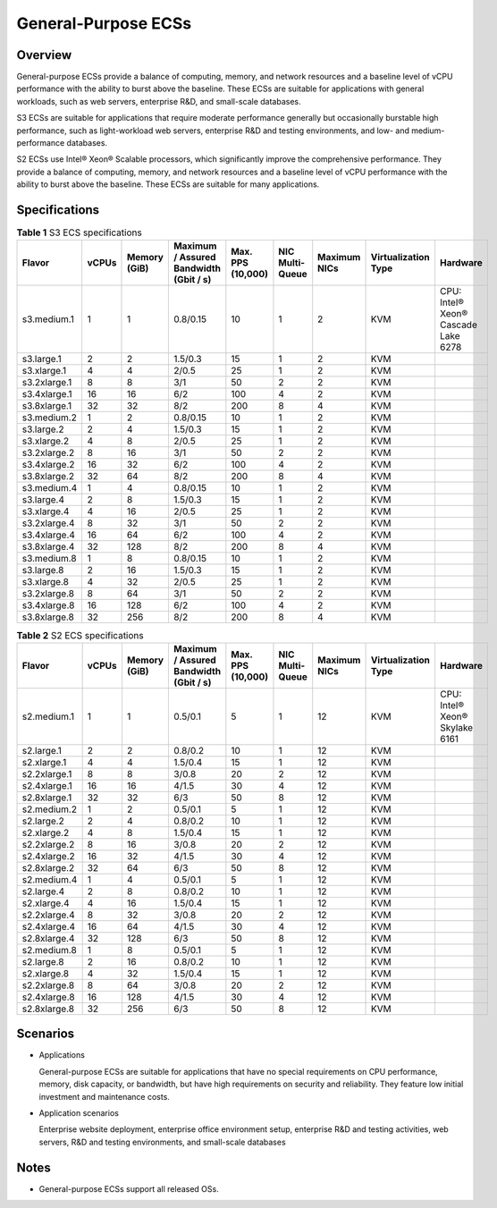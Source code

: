 General-Purpose ECSs
====================

Overview
--------

General-purpose ECSs provide a balance of computing, memory, and network resources and a baseline level of vCPU performance with the ability to burst above the baseline. These ECSs are suitable for applications with general workloads, such as web servers, enterprise R&D, and small-scale databases.

S3 ECSs are suitable for applications that require moderate performance generally but occasionally burstable high performance, such as light-workload web servers, enterprise R&D and testing environments, and low- and medium-performance databases.

S2 ECSs use Intel® Xeon® Scalable processors, which significantly improve the comprehensive performance. They provide a balance of computing, memory, and network resources and a baseline level of vCPU performance with the ability to burst above the baseline. These ECSs are suitable for many applications.

Specifications
--------------



.. _ENUSTOPIC0035470101table131314023616:

.. table:: **Table 1** S3 ECS specifications

   +--------------+-------+--------------+----------------------------------------+-------------------+-----------------+--------------+---------------------+-------------------------------------+
   | Flavor       | vCPUs | Memory (GiB) | Maximum / Assured Bandwidth (Gbit / s) | Max. PPS (10,000) | NIC Multi-Queue | Maximum NICs | Virtualization Type | Hardware                            |
   +==============+=======+==============+========================================+===================+=================+==============+=====================+=====================================+
   | s3.medium.1  | 1     | 1            | 0.8/0.15                               | 10                | 1               | 2            | KVM                 | CPU: Intel® Xeon® Cascade Lake 6278 |
   +--------------+-------+--------------+----------------------------------------+-------------------+-----------------+--------------+---------------------+-------------------------------------+
   | s3.large.1   | 2     | 2            | 1.5/0.3                                | 15                | 1               | 2            | KVM                 |                                     |
   +--------------+-------+--------------+----------------------------------------+-------------------+-----------------+--------------+---------------------+-------------------------------------+
   | s3.xlarge.1  | 4     | 4            | 2/0.5                                  | 25                | 1               | 2            | KVM                 |                                     |
   +--------------+-------+--------------+----------------------------------------+-------------------+-----------------+--------------+---------------------+-------------------------------------+
   | s3.2xlarge.1 | 8     | 8            | 3/1                                    | 50                | 2               | 2            | KVM                 |                                     |
   +--------------+-------+--------------+----------------------------------------+-------------------+-----------------+--------------+---------------------+-------------------------------------+
   | s3.4xlarge.1 | 16    | 16           | 6/2                                    | 100               | 4               | 2            | KVM                 |                                     |
   +--------------+-------+--------------+----------------------------------------+-------------------+-----------------+--------------+---------------------+-------------------------------------+
   | s3.8xlarge.1 | 32    | 32           | 8/2                                    | 200               | 8               | 4            | KVM                 |                                     |
   +--------------+-------+--------------+----------------------------------------+-------------------+-----------------+--------------+---------------------+-------------------------------------+
   | s3.medium.2  | 1     | 2            | 0.8/0.15                               | 10                | 1               | 2            | KVM                 |                                     |
   +--------------+-------+--------------+----------------------------------------+-------------------+-----------------+--------------+---------------------+-------------------------------------+
   | s3.large.2   | 2     | 4            | 1.5/0.3                                | 15                | 1               | 2            | KVM                 |                                     |
   +--------------+-------+--------------+----------------------------------------+-------------------+-----------------+--------------+---------------------+-------------------------------------+
   | s3.xlarge.2  | 4     | 8            | 2/0.5                                  | 25                | 1               | 2            | KVM                 |                                     |
   +--------------+-------+--------------+----------------------------------------+-------------------+-----------------+--------------+---------------------+-------------------------------------+
   | s3.2xlarge.2 | 8     | 16           | 3/1                                    | 50                | 2               | 2            | KVM                 |                                     |
   +--------------+-------+--------------+----------------------------------------+-------------------+-----------------+--------------+---------------------+-------------------------------------+
   | s3.4xlarge.2 | 16    | 32           | 6/2                                    | 100               | 4               | 2            | KVM                 |                                     |
   +--------------+-------+--------------+----------------------------------------+-------------------+-----------------+--------------+---------------------+-------------------------------------+
   | s3.8xlarge.2 | 32    | 64           | 8/2                                    | 200               | 8               | 4            | KVM                 |                                     |
   +--------------+-------+--------------+----------------------------------------+-------------------+-----------------+--------------+---------------------+-------------------------------------+
   | s3.medium.4  | 1     | 4            | 0.8/0.15                               | 10                | 1               | 2            | KVM                 |                                     |
   +--------------+-------+--------------+----------------------------------------+-------------------+-----------------+--------------+---------------------+-------------------------------------+
   | s3.large.4   | 2     | 8            | 1.5/0.3                                | 15                | 1               | 2            | KVM                 |                                     |
   +--------------+-------+--------------+----------------------------------------+-------------------+-----------------+--------------+---------------------+-------------------------------------+
   | s3.xlarge.4  | 4     | 16           | 2/0.5                                  | 25                | 1               | 2            | KVM                 |                                     |
   +--------------+-------+--------------+----------------------------------------+-------------------+-----------------+--------------+---------------------+-------------------------------------+
   | s3.2xlarge.4 | 8     | 32           | 3/1                                    | 50                | 2               | 2            | KVM                 |                                     |
   +--------------+-------+--------------+----------------------------------------+-------------------+-----------------+--------------+---------------------+-------------------------------------+
   | s3.4xlarge.4 | 16    | 64           | 6/2                                    | 100               | 4               | 2            | KVM                 |                                     |
   +--------------+-------+--------------+----------------------------------------+-------------------+-----------------+--------------+---------------------+-------------------------------------+
   | s3.8xlarge.4 | 32    | 128          | 8/2                                    | 200               | 8               | 4            | KVM                 |                                     |
   +--------------+-------+--------------+----------------------------------------+-------------------+-----------------+--------------+---------------------+-------------------------------------+
   | s3.medium.8  | 1     | 8            | 0.8/0.15                               | 10                | 1               | 2            | KVM                 |                                     |
   +--------------+-------+--------------+----------------------------------------+-------------------+-----------------+--------------+---------------------+-------------------------------------+
   | s3.large.8   | 2     | 16           | 1.5/0.3                                | 15                | 1               | 2            | KVM                 |                                     |
   +--------------+-------+--------------+----------------------------------------+-------------------+-----------------+--------------+---------------------+-------------------------------------+
   | s3.xlarge.8  | 4     | 32           | 2/0.5                                  | 25                | 1               | 2            | KVM                 |                                     |
   +--------------+-------+--------------+----------------------------------------+-------------------+-----------------+--------------+---------------------+-------------------------------------+
   | s3.2xlarge.8 | 8     | 64           | 3/1                                    | 50                | 2               | 2            | KVM                 |                                     |
   +--------------+-------+--------------+----------------------------------------+-------------------+-----------------+--------------+---------------------+-------------------------------------+
   | s3.4xlarge.8 | 16    | 128          | 6/2                                    | 100               | 4               | 2            | KVM                 |                                     |
   +--------------+-------+--------------+----------------------------------------+-------------------+-----------------+--------------+---------------------+-------------------------------------+
   | s3.8xlarge.8 | 32    | 256          | 8/2                                    | 200               | 8               | 4            | KVM                 |                                     |
   +--------------+-------+--------------+----------------------------------------+-------------------+-----------------+--------------+---------------------+-------------------------------------+



.. _ENUSTOPIC0035470101table477598401959:

.. table:: **Table 2** S2 ECS specifications

   +--------------+-------+--------------+----------------------------------------+-------------------+-----------------+--------------+---------------------+--------------------------------+
   | Flavor       | vCPUs | Memory (GiB) | Maximum / Assured Bandwidth (Gbit / s) | Max. PPS (10,000) | NIC Multi-Queue | Maximum NICs | Virtualization Type | Hardware                       |
   +==============+=======+==============+========================================+===================+=================+==============+=====================+================================+
   | s2.medium.1  | 1     | 1            | 0.5/0.1                                | 5                 | 1               | 12           | KVM                 | CPU: Intel® Xeon® Skylake 6161 |
   +--------------+-------+--------------+----------------------------------------+-------------------+-----------------+--------------+---------------------+--------------------------------+
   | s2.large.1   | 2     | 2            | 0.8/0.2                                | 10                | 1               | 12           | KVM                 |                                |
   +--------------+-------+--------------+----------------------------------------+-------------------+-----------------+--------------+---------------------+--------------------------------+
   | s2.xlarge.1  | 4     | 4            | 1.5/0.4                                | 15                | 1               | 12           | KVM                 |                                |
   +--------------+-------+--------------+----------------------------------------+-------------------+-----------------+--------------+---------------------+--------------------------------+
   | s2.2xlarge.1 | 8     | 8            | 3/0.8                                  | 20                | 2               | 12           | KVM                 |                                |
   +--------------+-------+--------------+----------------------------------------+-------------------+-----------------+--------------+---------------------+--------------------------------+
   | s2.4xlarge.1 | 16    | 16           | 4/1.5                                  | 30                | 4               | 12           | KVM                 |                                |
   +--------------+-------+--------------+----------------------------------------+-------------------+-----------------+--------------+---------------------+--------------------------------+
   | s2.8xlarge.1 | 32    | 32           | 6/3                                    | 50                | 8               | 12           | KVM                 |                                |
   +--------------+-------+--------------+----------------------------------------+-------------------+-----------------+--------------+---------------------+--------------------------------+
   | s2.medium.2  | 1     | 2            | 0.5/0.1                                | 5                 | 1               | 12           | KVM                 |                                |
   +--------------+-------+--------------+----------------------------------------+-------------------+-----------------+--------------+---------------------+--------------------------------+
   | s2.large.2   | 2     | 4            | 0.8/0.2                                | 10                | 1               | 12           | KVM                 |                                |
   +--------------+-------+--------------+----------------------------------------+-------------------+-----------------+--------------+---------------------+--------------------------------+
   | s2.xlarge.2  | 4     | 8            | 1.5/0.4                                | 15                | 1               | 12           | KVM                 |                                |
   +--------------+-------+--------------+----------------------------------------+-------------------+-----------------+--------------+---------------------+--------------------------------+
   | s2.2xlarge.2 | 8     | 16           | 3/0.8                                  | 20                | 2               | 12           | KVM                 |                                |
   +--------------+-------+--------------+----------------------------------------+-------------------+-----------------+--------------+---------------------+--------------------------------+
   | s2.4xlarge.2 | 16    | 32           | 4/1.5                                  | 30                | 4               | 12           | KVM                 |                                |
   +--------------+-------+--------------+----------------------------------------+-------------------+-----------------+--------------+---------------------+--------------------------------+
   | s2.8xlarge.2 | 32    | 64           | 6/3                                    | 50                | 8               | 12           | KVM                 |                                |
   +--------------+-------+--------------+----------------------------------------+-------------------+-----------------+--------------+---------------------+--------------------------------+
   | s2.medium.4  | 1     | 4            | 0.5/0.1                                | 5                 | 1               | 12           | KVM                 |                                |
   +--------------+-------+--------------+----------------------------------------+-------------------+-----------------+--------------+---------------------+--------------------------------+
   | s2.large.4   | 2     | 8            | 0.8/0.2                                | 10                | 1               | 12           | KVM                 |                                |
   +--------------+-------+--------------+----------------------------------------+-------------------+-----------------+--------------+---------------------+--------------------------------+
   | s2.xlarge.4  | 4     | 16           | 1.5/0.4                                | 15                | 1               | 12           | KVM                 |                                |
   +--------------+-------+--------------+----------------------------------------+-------------------+-----------------+--------------+---------------------+--------------------------------+
   | s2.2xlarge.4 | 8     | 32           | 3/0.8                                  | 20                | 2               | 12           | KVM                 |                                |
   +--------------+-------+--------------+----------------------------------------+-------------------+-----------------+--------------+---------------------+--------------------------------+
   | s2.4xlarge.4 | 16    | 64           | 4/1.5                                  | 30                | 4               | 12           | KVM                 |                                |
   +--------------+-------+--------------+----------------------------------------+-------------------+-----------------+--------------+---------------------+--------------------------------+
   | s2.8xlarge.4 | 32    | 128          | 6/3                                    | 50                | 8               | 12           | KVM                 |                                |
   +--------------+-------+--------------+----------------------------------------+-------------------+-----------------+--------------+---------------------+--------------------------------+
   | s2.medium.8  | 1     | 8            | 0.5/0.1                                | 5                 | 1               | 12           | KVM                 |                                |
   +--------------+-------+--------------+----------------------------------------+-------------------+-----------------+--------------+---------------------+--------------------------------+
   | s2.large.8   | 2     | 16           | 0.8/0.2                                | 10                | 1               | 12           | KVM                 |                                |
   +--------------+-------+--------------+----------------------------------------+-------------------+-----------------+--------------+---------------------+--------------------------------+
   | s2.xlarge.8  | 4     | 32           | 1.5/0.4                                | 15                | 1               | 12           | KVM                 |                                |
   +--------------+-------+--------------+----------------------------------------+-------------------+-----------------+--------------+---------------------+--------------------------------+
   | s2.2xlarge.8 | 8     | 64           | 3/0.8                                  | 20                | 2               | 12           | KVM                 |                                |
   +--------------+-------+--------------+----------------------------------------+-------------------+-----------------+--------------+---------------------+--------------------------------+
   | s2.4xlarge.8 | 16    | 128          | 4/1.5                                  | 30                | 4               | 12           | KVM                 |                                |
   +--------------+-------+--------------+----------------------------------------+-------------------+-----------------+--------------+---------------------+--------------------------------+
   | s2.8xlarge.8 | 32    | 256          | 6/3                                    | 50                | 8               | 12           | KVM                 |                                |
   +--------------+-------+--------------+----------------------------------------+-------------------+-----------------+--------------+---------------------+--------------------------------+

Scenarios
---------

-  Applications

   General-purpose ECSs are suitable for applications that have no special requirements on CPU performance, memory, disk capacity, or bandwidth, but have high requirements on security and reliability. They feature low initial investment and maintenance costs.

-  Application scenarios

   Enterprise website deployment, enterprise office environment setup, enterprise R&D and testing activities, web servers, R&D and testing environments, and small-scale databases

Notes
-----

-  General-purpose ECSs support all released OSs.


